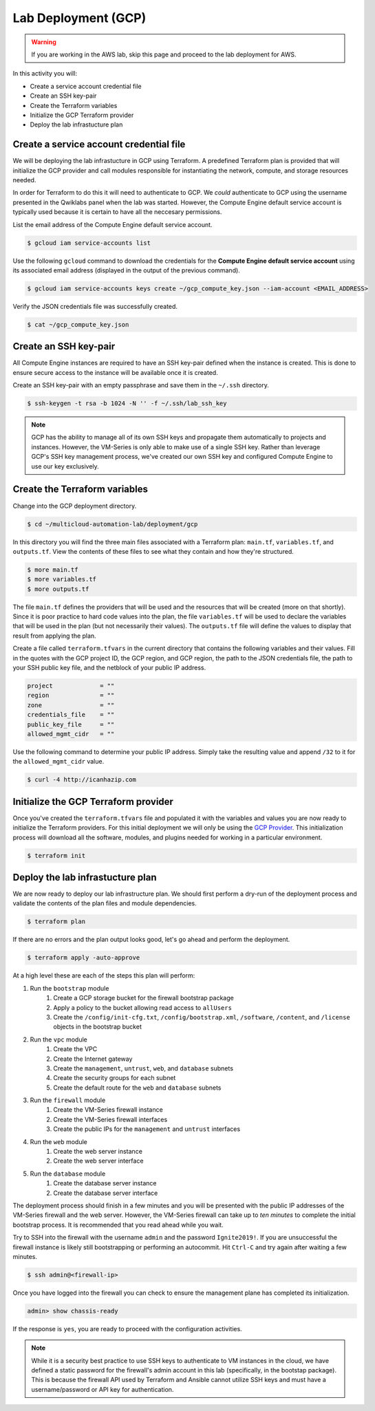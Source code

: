 ====================
Lab Deployment (GCP)
====================

.. warning:: If you are working in the AWS lab, skip this page and proceed to the lab deployment for AWS.

In this activity you will:

- Create a service account credential file
- Create an SSH key-pair
- Create the Terraform variables
- Initialize the GCP Terraform provider
- Deploy the lab infrastucture plan

Create a service account credential file
----------------------------------------
We will be deploying the lab infrastucture in GCP using Terraform.  A predefined Terraform plan is provided that will initialize the GCP provider and call modules responsible for instantiating the network, compute, and storage resources needed.

In order for Terraform to do this it will need to authenticate to GCP.  We *could* authenticate to GCP using the username presented in the Qwiklabs panel when the lab was started.  However, the Compute Engine default service account is typically used because it is certain to have all the neccesary permissions.

List the email address of the Compute Engine default service account.

.. code-block:: bash

    $ gcloud iam service-accounts list

Use the following ``gcloud`` command to download the credentials for the **Compute Engine default service account** using its associated email address (displayed in the output of the previous command).

.. code-block:: bash

    $ gcloud iam service-accounts keys create ~/gcp_compute_key.json --iam-account <EMAIL_ADDRESS>

Verify the JSON credentials file was successfully created.

.. code-block:: bash

    $ cat ~/gcp_compute_key.json


Create an SSH key-pair
----------------------
All Compute Engine instances are required to have an SSH key-pair defined when the instance is created.  This is done to ensure secure access to the instance will be available once it is created.

Create an SSH key-pair with an empty passphrase and save them in the ``~/.ssh`` directory.

.. code-block:: bash

    $ ssh-keygen -t rsa -b 1024 -N '' -f ~/.ssh/lab_ssh_key

.. note:: GCP has the ability to manage all of its own SSH keys and propagate them automatically to projects and instances. However, the VM-Series is only able to make use of a single SSH key. Rather than leverage GCP's SSH key management process, we've created our own SSH key and configured Compute Engine to use our key exclusively. 


Create the Terraform variables
------------------------------
Change into the GCP deployment directory.

.. code-block:: bash

    $ cd ~/multicloud-automation-lab/deployment/gcp

In this directory you will find the three main files associated with a Terraform plan: ``main.tf``, ``variables.tf``, and ``outputs.tf``.  View the contents of these files to see what they contain and how they're structured.

.. code-block:: bash

    $ more main.tf
    $ more variables.tf
    $ more outputs.tf

The file ``main.tf`` defines the providers that will be used and the resources that will be created (more on that shortly).  Since it is poor practice to hard code values into the plan, the file ``variables.tf`` will be used to declare the variables that will be used in the plan (but not necessarily their values).  The ``outputs.tf`` file will define the values to display that result from applying the plan.

Create a file called ``terraform.tfvars`` in the current directory that contains the following variables and their values.  Fill in the quotes with the GCP project ID, the GCP region, and GCP region, the path to the JSON credentials file, the path to your SSH public key file, and the netblock of your public IP address.

.. code-block:: bash

    project             = ""
    region              = ""
    zone                = ""
    credentials_file    = ""
    public_key_file     = ""
    allowed_mgmt_cidr   = ""

Use the following command to determine your public IP address.  Simply take the resulting value and append ``/32`` to it for the ``allowed_mgmt_cidr`` value.

.. code-block:: bash

    $ curl -4 http://icanhazip.com


Initialize the GCP Terraform provider
-------------------------------------
Once you've created the ``terraform.tfvars`` file and populated it with the variables and values you are now ready to initialize the Terraform providers.  For this initial deployment we will only be using the `GCP Provider <https://www.terraform.io/docs/providers/google/index.html>`_.  This initialization process will download all the software, modules, and plugins needed for working in a particular environment.

.. code-block:: bash

    $ terraform init


Deploy the lab infrastucture plan
---------------------------------
We are now ready to deploy our lab infrastructure plan.  We should first perform a dry-run of the deployment process and validate the contents of the plan files and module dependencies.

.. code-block:: bash

    $ terraform plan

If there are no errors and the plan output looks good, let's go ahead and perform the deployment.

.. code-block:: bash

    $ terraform apply -auto-approve

At a high level these are each of the steps this plan will perform:

#. Run the ``bootstrap`` module
    #. Create a GCP storage bucket for the firewall bootstrap package
    #. Apply a policy to the bucket allowing read access to ``allUsers``
    #. Create the ``/config/init-cfg.txt``, ``/config/bootstrap.xml``, ``/software``, ``/content``, and ``/license`` objects in the bootstrap bucket
#. Run the ``vpc`` module
    #. Create the VPC
    #. Create the Internet gateway
    #. Create the ``management``, ``untrust``, ``web``, and ``database`` subnets
    #. Create the security groups for each subnet
    #. Create the default route for the ``web`` and ``database`` subnets
#. Run the ``firewall`` module
    #. Create the VM-Series firewall instance
    #. Create the VM-Series firewall interfaces
    #. Create the public IPs for the ``management`` and ``untrust`` interfaces
#. Run the ``web`` module
    #. Create the web server instance
    #. Create the web server interface
#. Run the ``database`` module
    #. Create the database server instance
    #. Create the database server interface

The deployment process should finish in a few minutes and you will be presented with the public IP addresses of the VM-Series firewall and the web server.  However, the VM-Series firewall can take up to *ten minutes* to complete the initial bootstrap process.  It is recommended that you read ahead while you wait.

Try to SSH into the firewall with the username ``admin`` and the password ``Ignite2019!``.  If you are unsuccessful the firewall instance is likely still bootstrapping or performing an autocommit.  Hit ``Ctrl-C`` and try again after waiting a few minutes.

.. code-block:: bash

    $ ssh admin@<firewall-ip>

Once you have logged into the firewall you can check to ensure the management plane has completed its initialization.

.. code-block:: bash

    admin> show chassis-ready

If the response is ``yes``, you are ready to proceed with the configuration activities.

.. note:: While it is a security best practice to use SSH keys to authenticate to VM instances in the cloud, we have defined a static password for the firewall's admin account in this lab (specifically, in the bootstap package).  This is because the firewall API used by Terraform and Ansible cannot utilize SSH keys and must have a username/password or API key for authentication.

